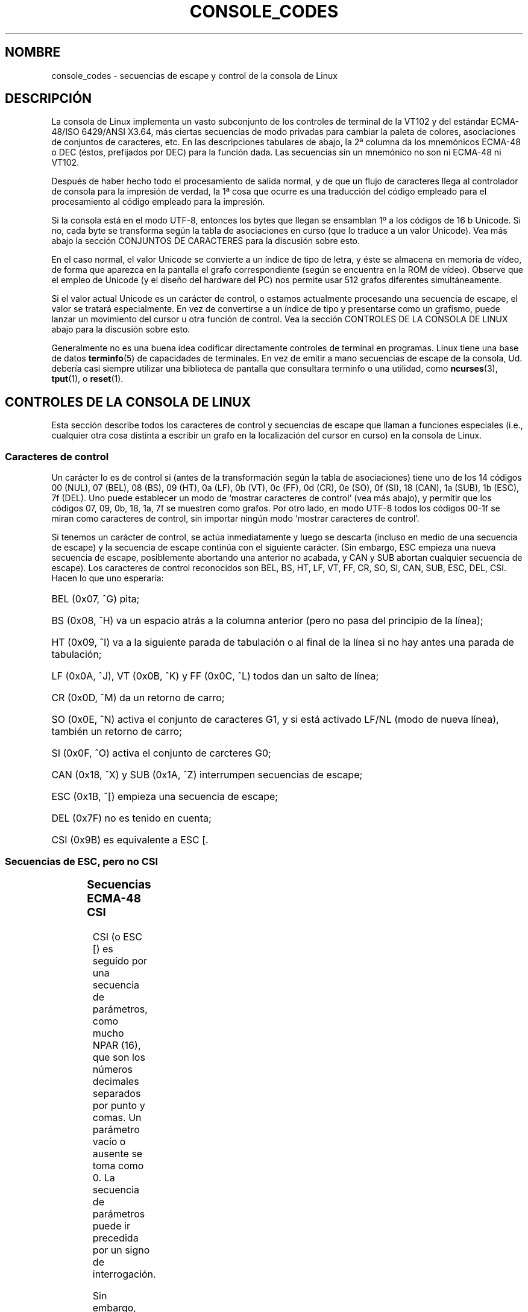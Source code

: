 '\" t
.\" Copyright (c) 1996 Andries Brouwer <aeb@cwi.nl>, Mon Oct 31 22:13:04 1996
.\"
.\" This is free documentation; you can redistribute it and/or
.\" modify it under the terms of the GNU General Public License as
.\" published by the Free Software Foundation; either version 2 of
.\" the License, or (at your option) any later version.
.\"
.\" This is combined from many sources.
.\" For Linux, the definitive source is of course console.c.
.\" About vt100-like escape sequences in general there are
.\" the ISO 6429 and ISO 2022 norms, the descriptions of
.\" an actual vt100, and the xterm docs (ctlseqs.ms).
.\" Substantial portions of this text are derived from a write-up
.\" by Eric S. Raymond <esr@thyrsus.com>.
.\"
.\" Tiny correction, aeb, 961107.
.\"
.\" Translated into Spanish Sun Mar 15 17:46:40 CET 1998 by Gerardo
.\" Aburruzaga García <gerardo.aburruzaga@uca.es>
.\"
.TH CONSOLE_CODES 4 "31 octubre 1996" "Linux" "Manual del Programador de Linux"
.SH NOMBRE
console_codes \- secuencias de escape y control de la consola de Linux
.SH DESCRIPCIÓN
La consola de Linux implementa un vasto subconjunto de los controles
de terminal de la VT102 y del estándar ECMA-48/ISO 6429/ANSI X3.64,
más ciertas secuencias de modo privadas para cambiar la paleta de
colores, asociaciones de conjuntos de caracteres, etc.
En las descripciones tabulares de abajo, la 2ª columna da los
mnemónicos ECMA-48 o DEC (éstos, prefijados por DEC) para la función dada.
Las secuencias sin un mnemónico no son ni ECMA-48 ni VT102.
.LP
Después de haber hecho todo el procesamiento de salida normal, y de
que un flujo de caracteres llega al controlador de consola para la
impresión de verdad, la 1ª cosa que ocurre es una traducción del
código empleado para el procesamiento al código empleado para la
impresión. 
.LP
Si la consola está en el modo UTF-8, entonces los bytes que llegan se
ensamblan 1º a los códigos de 16 b Unicode. Si no, cada byte se
transforma según la tabla de asociaciones en curso (que lo traduce a
un valor Unicode). Vea más abajo la sección CONJUNTOS DE CARACTERES
para la discusión sobre esto.
.LP
En el caso normal, el valor Unicode se convierte a un índice de tipo
de letra, y éste se almacena en memoria de vídeo, de forma que
aparezca en la pantalla el grafo correspondiente (según se encuentra
en la ROM de vídeo).
Observe que el empleo de Unicode (y el diseño del hardware del PC) nos
permite usar 512 grafos diferentes simultáneamente.
.LP
Si el valor actual Unicode es un carácter de control, o estamos
actualmente procesando una secuencia de escape, el valor se tratará
especialmente. En vez de convertirse a un índice de tipo y presentarse
como un grafismo, puede lanzar un movimiento del cursor u otra función
de control.
Vea la sección CONTROLES DE LA CONSOLA DE LINUX abajo para la
discusión sobre esto.
.LP
Generalmente no es una buena idea codificar directamente controles de
terminal en programas. Linux tiene una base de datos
.BR terminfo (5)
de capacidades de terminales.
En vez de emitir a mano secuencias de escape de la consola,
Ud. debería casi siempre utilizar una biblioteca de pantalla que
consultara terminfo o una utilidad, como
.BR ncurses (3),
.BR tput (1), 
o
.BR reset (1).

.SH "CONTROLES DE LA CONSOLA DE LINUX"

Esta sección describe todos los caracteres de control y secuencias de
escape que llaman a funciones especiales (i.e., cualquier otra cosa
distinta a escribir un grafo en la localización del cursor en curso)
en la consola de Linux.
.SS "Caracteres de control"
Un carácter lo es de control si (antes de la transformación según la
tabla de asociaciones) tiene uno de los 14 códigos 
00 (NUL), 07 (BEL), 08 (BS), 09 (HT), 0a (LF), 0b (VT),
0c (FF), 0d (CR), 0e (SO), 0f (SI), 18 (CAN), 1a (SUB),
1b (ESC), 7f (DEL).
Uno puede establecer un modo de `mostrar caracteres de control' (vea
más abajo), y permitir que los códigos 07, 09, 0b, 18, 1a, 7f se
muestren como grafos.
Por otro lado, en modo UTF-8 todos los códigos 00-1f se miran como
caracteres de control, sin importar ningún modo `mostrar caracteres de
control'.

Si tenemos un carácter de control, se actúa inmediatamente y luego se
descarta (incluso en medio de una secuencia de escape)
y la secuencia de escape continúa con el siguiente carácter.
(Sin embargo, ESC empieza una nueva secuencia de escape, posiblemente
abortando una anterior no acabada, y CAN y SUB abortan cualquier
secuencia de escape).
Los caracteres de control reconocidos son BEL, BS, HT, LF, VT, FF,
CR, SO, SI, CAN, SUB, ESC, DEL, CSI. Hacen lo que uno esperaría:
.HP
BEL (0x07, ^G) pita;
.HP
BS (0x08, ^H) va un espacio atrás a la columna anterior (pero no pasa
del principio de la línea);
.HP
HT (0x09, ^I) va a la siguiente parada de tabulación o al final de la
línea si no hay antes una parada de tabulación;
.HP
LF (0x0A, ^J), VT (0x0B, ^K) y FF (0x0C, ^L) todos dan un salto de línea;
.HP
CR (0x0D, ^M) da un retorno de carro;
.HP
SO (0x0E, ^N) activa el conjunto de caracteres G1, y si está activado
LF/NL (modo de nueva línea), también un retorno de carro;
.HP
SI (0x0F, ^O) activa el conjunto de carcteres G0;
.HP
CAN (0x18, ^X) y SUB (0x1A, ^Z) interrumpen secuencias de escape;
.HP
ESC (0x1B, ^[) empieza una secuencia de escape;
.HP
DEL (0x7F) no es tenido en cuenta;
.HP
CSI (0x9B) es equivalente a ESC [.
.\" .LP
.SS "Secuencias de ESC, pero no CSI"
.TS 
l l l.
ESC c	RIS	Inicio.
ESC D	IND	Salto de línea.
ESC E	NEL	Nueva línea.
ESC H	HTS	Pone parada tab en esta columna.
ESC M	RI	Salto de línea inverso.
ESC Z	DECID	DEC identificación privada. El núcleo
		devuelve la cadena ESC [ ? 6 c, diciendo
		que es una VT102.
ESC 7	DECSC	Salva el estado actual (cordenadas del cursor,
		atributos, conjuntos de caracteres apuntados por G0, G1).
ESC 8	DECRC	Restaura el estado salvado más reciente por ESC 7.
ESC [	CSI	Introductor de secuencia de control
ESC %		Empieza la secuencia de selección de conjunto de caracteres
ESC % @		\0\0\0Selecciona el predeterminado (ISO 646 / ISO 8859-1)
ESC % G		\0\0\0Selecciona UTF-8
ESC % 8		\0\0\0Selecciona UTF-8 (obsoleto)
ESC # 8	DECALN	DEC prueba de alineación en pantalla - la llena de E's.
ESC (		Empieza secuencia de definición del conjunto G0
ESC ( B		\0\0\0Selecciona predeterminado (asociación ISO 8859-1)
ESC ( 0		\0\0\0Selecciona asociación de gráficos vt100
ESC ( U		\0\0\0Selecciona ninguna asociación - derecho a la ROM
ESC ( K		\0\0\0Selecciona asociación del usuario - la que se carga con
		\0\0\0la utilidad \fBmapscrn\fP(8).
ESC )		Empieza la secuencia de definición de G1
		(seguido por uno de B, 0, U, K, como arriba).
ESC >	DECPNM	Pone el teclado auxiliar en modo numérico
ESC =	DECPAM	Pone el teclado auxiliar en modo aplicación
ESC ]	OSC	(Debería ser: Orden del sistema operativo)
		ESC ] P \fInrrggbb\fP: pone paleta, con parámetro 
		dado en 7 dígitos hexadecimales tras la P final :-(.
		Aquí \fIn\fP es el color (0-15), y \fIrrggbb\fP indica
		los valores rojo/verde/azul (0-255). 
		ESC ] R: restaura paleta
.TE
.SS "Secuencias ECMA-48 CSI"

CSI (o ESC [) es seguido por una secuencia de parámetros,
como mucho NPAR (16), que son los números decimales separados por
punto y comas. Un parámetro vacío o ausente se toma como 0.
La secuencia de parámetros puede ir precedida por un signo de interrogación.

Sin embargo, tras CSI [ (o ESC [ [) se lee un carácter solo y esta
secuencia entera no es tenida en cuenta. (La idea es no hacer caso de
una tecla de función que se muestra.)

La acción de una secuencia CSI se determina por su carácter final.

.TS
l l l.
@	ICH	Insertar el Nº indicado de caracteres blancos
A	CUU	Mover cursor arriba el Nº indicado de filas
B	CUD	Mover cursor abajo el Nº indicado de filas
C	CUF	Mover cursor a la derecha el Nº indicado de columnas
D	CUB	Mover cursor a la izquierda el Nº indicado de columnas
E	CNL	Mover cursor abajo el Nº indicado de filas, a la columna 1
F	CPL	Mover cursor arriba el Nº indicado de filas, a la columna 1
G	CHA	Mover cursor a la columna indicada en la fila actual
H	CUP	Mover cursor a la fila y columna indicadas (origen en 1,1)
J	ED	Borrar pantalla (p. o.: desde el cursor al final de la pantalla).
		ESC [ 1 J: borrar desde el comienzo hasta el cursor.
		ESC [ 2 J: borrar la pantalla entera.
K	EL	Borrar línea (p.o.: desde el cursor al final de la línea).
		ESC [ 1 K: borrar desde el comienzo de la línea al cursor
		ESC [ 2 K: borrar la línea entera.
L	IL	Insertar el Nº indicado de líneas en blanco
M	DL	Borrar el Nº indicado de líneas
P	DCH	Borrar el Nº indicado de caracteres en la línea actual
X	ECH	Borrar el Nº indicado de caracteres en la línea actual
a	HPR	Mover cursor a la derecha el Nº indicado de columnas
c	DA	Reponder ESC [ ? 6 c: `Yo soy una VT102'.
d	VPA	Mover cursor a la fila y columna indicadas
e	VPR	Mover cursor abajo el Nº indicado de filas
f	HVP	Mover cursor a la fila y columna indicadas
g	TBC	Sin parámetro: quita parada TAB en la posición actual
		ESC [ 3 g: borra todas las paradas de tabulación
h	SM	Establece Modo (vea abajo).
l	RM	Restablece Modo (vea abajo).
m	SGR	Establece atributos (vea abajo).
n	DSR	Informe de estado (vea abajo).
q	DECLL	Establece los LEDs del teclado.
		ESC [ 0 q: apaga todos los LEDs
		ESC [ 1 q: pone LED Bloq. Despl.
		ESC [ 2 q: pone LED Bloq. Num.
		ESC [ 3 q: pone LED Bloq. Mayús.
r	DECSTBM	Establece región de rodadura; los parámetros son la fila de arriba y abajo
s	?	Salva la localización del cursor
u	?	Restaura la localización del cursor.
`	HPA	Mover cursor a la columna indicada en la fila indicada
.TE
.SS ECMA-48 Pone modo Gráfico

La secuencia ECMA-48 SGR  ESC [ <parámetros> m establece los atributos
de la pantalla.
Se pueden poner varios atributos en la misma secuencia.
.LP
.TS
l l.
par	resultado
0	restablece todos los atributos a sus valores predeterminados
1	pone negrillas
2	pone medio brillo (simulado con color en una pantalla a color)
4	pone subrayado (simulado con color en una pantalla a color)
	(los colores para simular disminución o subrayado se ponen con
	ESC ] ...)
5	pone intermitencia
7	pone vídeo inverso
10	restaura asociación seleccionada, indicador de control de
	pantalla y cambia el indicador meta
11	selecciona no asociación, pone indicador de control de
	pantalla, restaura indicador de cambio meta
12	selecciona no asociación, pone indicador de control de
	pantalla, pone indicador de cambio meta (que hace que el bit
	más alto de un byte cambie antes de que se haga la traducción
	de la tabla de asociación.) 
21	pone intensidad normal (esto no es compatible con ECMA-48)
22	pone intensidad normal
24	quita subrayado
25	quita intermitencia
27	quita vídeo inverso
30	pone negro
31	pone rojo
32	pone verde
33	pone marrón
34	pone azul
35	pone rosa
36	pone celeste
37	pone blanco
38	pone subrayado, color predeterminado
39	quita subrayado, pone color predeterminado
40	pone negro de fondo
41	pone rojo de fondo
42	pone verde de fondo
43	pone marrón de fondo
44	pone azul de fondo
45	pone rosa de fondo
46	pone celeste de fondo
47	pone blanco de fondo
49	pone el color de fondo predeterminado
.TE
.SS Interruptores de Modo ECMA-48
.TP
ESC [ 3 h
DECCRM (por omisión desactivado): Mostrar caracteres de control
.TP
ESC [ 4 h
DECIM (por omisión desactivado): Poner modo de inserción
.TP
ESC [ 20 h
LF/NL (por omisión desactivado): Automáticamente seguir a LF, VT o FF con CR.
.\"
.SS Órdenes de Informe de Estado ECMA-48
.\"
.TP
ESC [ 5 n
Informe de estado de dispositivo (DSR): La respuesta es ESC [ 0 n (Terminal OK).
.TP
ESC [ 6 n
Informe de posición de cursor (CPR): La respuesta es ESC [ \fIy\fP ; \fIx\fP R,
donde \fIx,y\fP es la localización del cursor.
.\"
.SS Secuencias de Modo Privado DEC (DECSET/DECRST).
.\"
Éstas no se describen en ECMA-48. Listamos las secuencias de
Establecer Modo; las de Reestablecer Modo se obtienen reemplazando la
hache final por ele.
.TP
ESC [ ? 1 h
DECCKM (por omisisón desactivado): Cuando está activado, las teclas de
cursor envían un prefijo ESC O, en vez de ESC [.
.TP
ESC [ ? 3 h
DECCOLM (por omisión desactivado = 80 columnas): interruptor de modo
80/132 columnas.  En los fuentes del controlador se hace notar que
esto solo no basta; alguna utilidad de usuario como
.BR resizecons (8)
tiene que cambiar los registros de hardware en la tarjeta de vídeo de
consola. 
.TP
ESC [ ? 5 h
DECSCNM (por omisión desactivado): Pone el modo de vídeo inverso
.TP
ESC [ ? 6 h
DECOM (por omisión desactivado): Cuando está activado, el
direccionamiento del cursor es relativo a la esquina superior
izquierda de la región de rodadura.
.TP
ESC [ ? 7 h
DECAWM (por omisión activado): Activa el paso automático de
renglón. En este modo, un carácter gráfico emitido tras la columna 80
(o la 132 si está activado DECCOLM) fuerza un cambio al principio de
la siguiente línea.
.TP
ESC [ ? 8 h
DECARM (por omisión activado): Activa la auto-repetición del teclado
.TP
ESC [ ? 9 h
Informe de Ratón X10 (por omisión desactivado): Establece el modo de
informe a 1 (o lo restaura a 0) \- vea abajo.
.TP
ESC [ ? 25 h
DECCM (por omisión activado): Hace visible el cursor.
.TP
ESC [ ? 1000 h
Informe de Ratón X11 (por omisión desactivado): Establece el modo de
informe a 2 (o lo restaura a 0) \- vea abajo.
.\"
.SS Secuencias Privadas de Consola de Linux CSI
.\"
Las siguientes secuencias no son ni ECMA-48 ni VT102 nativas. Son
nativas al controlador de consola de Linux. Los colores están en los
parámetros SGR:
0 = negro, 1 = rojo, 2 = verde, 3 = marrón, 4 = azul, 5 = rosa, 6 =
celeste, 7 = blanco.

.TS
l l.
ESC [ 1 ; \fIn\fP ]	Pone el color \fIn\fP como el de subrayado
ESC [ 2 ; \fIn\fP ]	Pone el color \fIn\fP como el disminuido
ESC [ 8 ]       	Hace al color actual el de los atributos predeterminados
ESC [ 9 ; \fIn\fP ]	Pone el tiempo de espera del blanqueado de la terminal a \fIn\fP min.
ESC [ 10 ; \fIn\fP ]	Establece la frecuencia del pito en Hz.
ESC [ 11 ; \fIn\fP ]	Establece la duración del pitido en ms.
ESC [ 12 ; \fIn\fP ]	Trae al frente la consola especificada.
ESC [ 13 ]      	Quita el blanco de la pantalla.
ESC [ 14 ; \fIn\fP ]   	Establece el intervalo de apagado VESA en min.
.TE

.SH "CONJUNTOS DE CARACTERES"

El núcleo sabe de 4 traducciones de bytes a símbolos de la pantalla de
la consola. Las cuatro tablas son: a) Latin1 -> PC,  b) gráficos VT100
-> PC, c) PC -> PC, d) definida por el usuario.

Hay dos conjuntos de caracteres, llamados G0 y G1, y uno de ellos es
el actual. (Inicialmente G0.)

Teclear ^N hace que G1 sea el actual, ^O hace a G0 el actual.

Estas variables G0 y G1 apuntan a una tabla de traducción, y pueden
ser cambiadas por el usuario. Inicialmente apuntan a las tablas a) y
b) respectivamente.
Las secuencias ESC ( B y ESC ( 0 y ESC ( U y ESC ( K causan que G0 apunte
a la tabla a), b), c) y d) respectivamente. 
Las secuencias ESC ) B y ESC ) 0 y ESC ) U y ESC ) K causan que G1 apunte
a la tabla a), b), c) y d), respectivamente.

La secuencia ESC c provoca una puesta a cero de la terminal, que es lo
que uno quiere cuando la pantalla está liada. El otrora truco "echo
^V^O" solamente hace G0 actual, pero no hay garantías de que G0 apunte
a la tabla a). 
En algunas distribuciones hay un programa
.BR reset (1)
que simplemente hace "echo ^[c".
Si su entrada de terminfo para la consola es correcto (y tiene una
entrada rs1=\\Ec), entonces "tput reset" también funcionará.

La tabla de asociación definida por el usuario puede ponerse con
.BR mapscrn (8).
El resultado de la asociación es que si hay un símbolo c que se
imprime, se envía a la memoria de vídeo el símbolo s = map[c]. El mapa
de bits que corresponde a s se encuentra en la ROM de caracteres, y
puede cambiarse mediante
.BR setfont(8).

.SH "PISTA DEL RATÓN"

La facilidad de seguimiento de pista del ratón sirve para devolver
informes de estado del ratón compatibles con xterm. Puesto que el
controlador de consola no tiene forma de conocer el dispositivo ni
tipo del ratón, estos informes se devuelven en el flujo de entrada de
la consola sólo cuando del controlador de terminal virtual recibe un
ioctl de actualización de ratón. Estos ioctls deben ser generados por
una aplicación de usuario que haga uso del ratón como el duende \fBgpm(8)\fR.

Los parámetros para todas las secuencias de escape de pista del ratón
generadas por \fIxterm\fP codifican los parámetros numéricos en un
simple carácter como \fIvalor\fP+040.  Por ejemplo, `!' es 1.  El
sistema de coordenadas de la pantalla empieza en 1.

El modo de compatibilidad X10 envía una secuencia de escape cuando se
pulsa un botón codificando la localización y el botón del ratón
pulsado. 
Esto se activa enviando ESC [ ? 9 h y se desactiva con ESC [ ? 9 l.
Cuando se pulsa un botón, \fIxterm\fP envía
ESC [ M \fIbxy\fP (6 caracteres).  Aquí \fIb\fP es botón\-1,
y \fIx\fP y \fIy\fP son las coordenadas x e y del ratón cuando se
pulsó el botón.
Esto es el mismo código que el núcleo también produce.

El modo de pista normal (no implementado en Linux 2.0.24) envía una
secuencia de escape cuando se pulas o se libera un botón. También se
envía información de modificador. Se habilita enviando ESC [ ? 1000 h
y se inhabilita con ESC [ 1000 l.  Cuando se pulas o libera un botón,
\fIxterm\fPenvía ESC [ M \fIbxy\fP.  Los dos bits bajos de \fIb\fP
codifican información del botón:
0=MB1 pulsado, 1=MB2 pulsado, 2=MB3 pulsado, 3=liberar.  Los bits más
altos codifican qué modificadores estaban pulsados cuando el botón se
hubo presionado y se añaden juntos: 4=Mayúsculas, 8=Meta, 16=Control.
De nuevo \fIx\fP e \fIy\fP son las coordenadas x e y del evento de
ratón. La esquina superior izquierda es (1,1).

.SH "COMPARACIONES CON OTRAS TERMINALES"

Muchos tipos diferentes de terminal se describen, como la consola de
Linux, como `compatibles VT100'. Aquí se discuten las diferencias
entre la consola de Linux y las otras dos más importantes, la VT102 de
DEC y la 
.BR xterm (1).
.\"
.SS Manejo de caracteres de control
La vt102 también reconocía los siguientes caracteres de control:
.HP
NUL (0x00) no era tenido en cuenta;
.HP
ENQ (0x05) lanzaba un mensaje de reconocimiento;
.HP
DC1 (0x11, ^Q, XON) reanudaba la transmisión;
.HP
DC3 (0x13, ^S, XOFF) hacía que la vt100 no tuviera en cuenta (y parara
la transmisión) ningún código excepto XOFF y XON.
.LP
El controlador de tty puede habilitar el procesamiento de DC1/DC3 al
estilo de la VT100. 
.LP
El programa
.I xterm
(en modo vt100) reconoce los caracteres de control
BEL, BS, HT, LF, VT, FF, CR, SO, SI, ESC.
.\"
.SS Secuencias de Escape
Secuncias de consola VT100 no implementadas en la consola de Linux:
.LP
.TS
l l l.
ESC N	SS2	Simple cambio 2. (Selecciona el conjunto de caracteres
		G2 sólo para el sgute. carácter.) 
ESC O	SS3	Simple cambio 3. (Selecciona el conjunto de caracteres
		G3 sólo para el sgute. carácter.) 
ESC P	DCS	Cadena de control de dispositivo (acabada por ESC \e)
ESC X	SOS	Comienzo de cadena.
ESC ^	PM	Mensaje de privacidad (acabado por ESC \e)
ESC \e	ST	Terminador de caadena
ESC * ...		Designa el conjunto de caracteres G2
ESC + ...		Designa el conjunto de caracteres G3
.TE

El programa
.I xterm
(en modo vt100) reconoce ESC c, ESC # 8, ESC >, ESC =,
ESC D, ESC E, ESC H, ESC M, ESC N, ESC O, ESC P ... ESC \,
ESC Z (responde ESC [ ? 1 ; 2 c, `Yo soy una vt100 con opción de vídeo
avanzado') y ESC ^ ... ESC \ con los mismos significados que los
arriba indicados.
Acepta ESC (, ESC ), ESC *,  ESC + seguidos por  0, A, B para
el conjunto de caracteres especiales y líneas de dibujo de DEC, UK y
US-ASCII, respectivamente.
Acepta ESC ] para el establecimiento de ciertos recursos:
.LP
.TS
l l.
ESC ] 0 ; txt BEL	Pone nombre de icono y título de ventana como txt.
ESC ] 1 ; txt BEL	Pone txt como nombre de icono.
ESC ] 2 ; txt BEL	Pone txt como título de ventana.
ESC ] 4 6 ; log BEL	Cambia el nombre del fichero de registro a log
	(normalmente deshabilitado por una opción de tiempo de
	compilación) 
ESC ] 5 0 ; fn BEL	Pone fn como el tipo de letra.
.TE

Reconoce lo siguiente con un significado ligeramente modificado:
.LP
.TS
l l l.
ESC 7  DECSC	Salva el cursor
ESC 8  DECRC	Restaura el cursor
.TE

También reconoce
.LP
.TS
l l l.
ESC F		Cursor a esquina inferior izda. de la pantalla (si
		permitido por el recurso hpLowerleftBugCompat)
ESC l		Bloqueo de memoria (por terminales HP).
		Bloquea la memoria sobre el cursor.
ESC m		Desbloqueo de memoria (por terminales HP).
ESC n	LS2	Invoca el conjunto de caracteres G2.
ESC o	LS3	Invoca el conjunto de caracteres G2.
ESC |	LS3R	Invoca el conjunto de caracteres G3 como GR.
		No tiene efecto visible en xterm.
ESC }	LS2R	Invoca el conjunto de caracteres G2 como GR.
		No tiene efecto visible en xterm.
ESC ~	LS1R	Invoca el conjunto de caracteres G1 como GR.
		No tiene efecto visible en xterm.
.TE

No reconoce ESC % ...
.\"
.SS Secuencias CSI
El programa
.I xterm
(en XFree86 3.1.2G) no reconoce los SGRs de modo invisible o
parpadeo. Versiones originales X11R6 no reconocen los SGRs de
establecimiento de colores. 
Todas las otras secuencias CSI de ECMA-48 reconocidas por Linux
también lo son por
.IR xterm ,
y viceversa.

El programa
.I xterm
reconocerá todas las secuencias de Modo Privado de DEC listadas
arriba, pero ninguna de las secuencias de modo privado de Linux.
Para una discusión sobre las propias secuencias de modo privado de
.IR xterm ,
refiérase al documento
.I Xterm Control Sequences
por Edward Moy & Stephen Gildea, disponible con la distribución X-Window.

.SH FALLOS

En 2.0.23, CSI no funciona, y NUL es tenido en cuenta dentro de
secuencias de escape.

.SH "VÉASE TAMBIÉN"
.BR console (4),
.BR console_ioctl (4),
.BR charsets (7)


